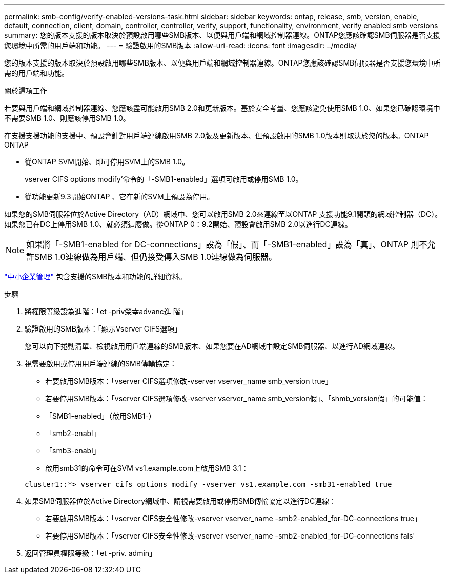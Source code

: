 ---
permalink: smb-config/verify-enabled-versions-task.html 
sidebar: sidebar 
keywords: ontap, release, smb, version, enable, default, connection, client, domain, controller, controller, verify, support, functionality, environment, verify enabled smb versions 
summary: 您的版本支援的版本取決於預設啟用哪些SMB版本、以便與用戶端和網域控制器連線。ONTAP您應該確認SMB伺服器是否支援您環境中所需的用戶端和功能。 
---
= 驗證啟用的SMB版本
:allow-uri-read: 
:icons: font
:imagesdir: ../media/


[role="lead"]
您的版本支援的版本取決於預設啟用哪些SMB版本、以便與用戶端和網域控制器連線。ONTAP您應該確認SMB伺服器是否支援您環境中所需的用戶端和功能。

.關於這項工作
若要與用戶端和網域控制器連線、您應該盡可能啟用SMB 2.0和更新版本。基於安全考量、您應該避免使用SMB 1.0、如果您已確認環境中不需要SMB 1.0、則應該停用SMB 1.0。

在支援支援功能的支援中、預設會針對用戶端連線啟用SMB 2.0版及更新版本、但預設啟用的SMB 1.0版本則取決於您的版本。ONTAP ONTAP

* 從ONTAP SVM開始、即可停用SVM上的SMB 1.0。
+
vserver CIFS options modify'命令的「-SMB1-enabled」選項可啟用或停用SMB 1.0。

* 從功能更新9.3開始ONTAP 、它在新的SVM上預設為停用。


如果您的SMB伺服器位於Active Directory（AD）網域中、您可以啟用SMB 2.0來連線至以ONTAP 支援功能9.1開頭的網域控制器（DC）。如果您已在DC上停用SMB 1.0、就必須這麼做。從ONTAP 0：9.2開始、預設會啟用SMB 2.0以進行DC連線。

[NOTE]
====
如果將「-SMB1-enabled for DC-connections」設為「假」、而「-SMB1-enabled」設為「真」、ONTAP 則不允許SMB 1.0連線做為用戶端、但仍接受傳入SMB 1.0連線做為伺服器。

====
link:../smb-admin/index.html["中小企業管理"] 包含支援的SMB版本和功能的詳細資料。

.步驟
. 將權限等級設為進階：「et -priv榮幸advanc進 階」
. 驗證啟用的SMB版本：「顯示Vserver CIFS選項」
+
您可以向下捲動清單、檢視啟用用戶端連線的SMB版本、如果您要在AD網域中設定SMB伺服器、以進行AD網域連線。

. 視需要啟用或停用用戶端連線的SMB傳輸協定：
+
** 若要啟用SMB版本：「vserver CIFS選項修改-vserver vserver_name smb_version true」
** 若要停用SMB版本：「vserver CIFS選項修改-vserver vserver_name smb_version假」、「shmb_version假」的可能值：
** 「SMB1-enabled」（啟用SMB1-）
** 「smb2-enabl」
** 「smb3-enabl」
** 啟用smb31的命令可在SVM vs1.example.com上啟用SMB 3.1：


+
[listing]
----

cluster1::*> vserver cifs options modify -vserver vs1.example.com -smb31-enabled true
----
. 如果SMB伺服器位於Active Directory網域中、請視需要啟用或停用SMB傳輸協定以進行DC連線：
+
** 若要啟用SMB版本：「vserver CIFS安全性修改-vserver vserver_name -smb2-enabled_for-DC-connections true」
** 若要停用SMB版本：「vserver CIFS安全性修改-vserver vserver_name -smb2-enabled_for-DC-connections fals'


. 返回管理員權限等級：「et -priv. admin」


